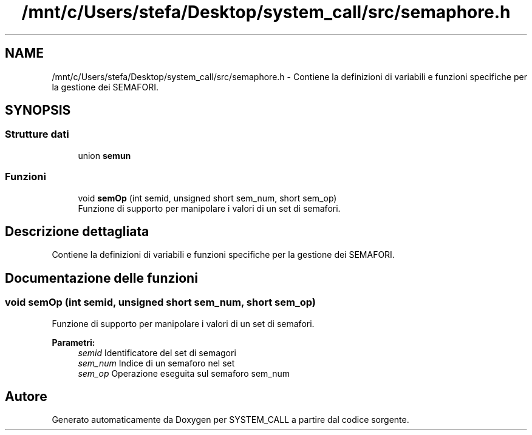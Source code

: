 .TH "/mnt/c/Users/stefa/Desktop/system_call/src/semaphore.h" 3 "Dom 3 Apr 2022" "Version 0.0.1" "SYSTEM_CALL" \" -*- nroff -*-
.ad l
.nh
.SH NAME
/mnt/c/Users/stefa/Desktop/system_call/src/semaphore.h \- Contiene la definizioni di variabili e funzioni specifiche per la gestione dei SEMAFORI\&.  

.SH SYNOPSIS
.br
.PP
.SS "Strutture dati"

.in +1c
.ti -1c
.RI "union \fBsemun\fP"
.br
.in -1c
.SS "Funzioni"

.in +1c
.ti -1c
.RI "void \fBsemOp\fP (int semid, unsigned short sem_num, short sem_op)"
.br
.RI "Funzione di supporto per manipolare i valori di un set di semafori\&. "
.in -1c
.SH "Descrizione dettagliata"
.PP 
Contiene la definizioni di variabili e funzioni specifiche per la gestione dei SEMAFORI\&. 


.SH "Documentazione delle funzioni"
.PP 
.SS "void semOp (int semid, unsigned short sem_num, short sem_op)"

.PP
Funzione di supporto per manipolare i valori di un set di semafori\&. 
.PP
\fBParametri:\fP
.RS 4
\fIsemid\fP Identificatore del set di semagori 
.br
\fIsem_num\fP Indice di un semaforo nel set 
.br
\fIsem_op\fP Operazione eseguita sul semaforo sem_num 
.RE
.PP

.SH "Autore"
.PP 
Generato automaticamente da Doxygen per SYSTEM_CALL a partire dal codice sorgente\&.
